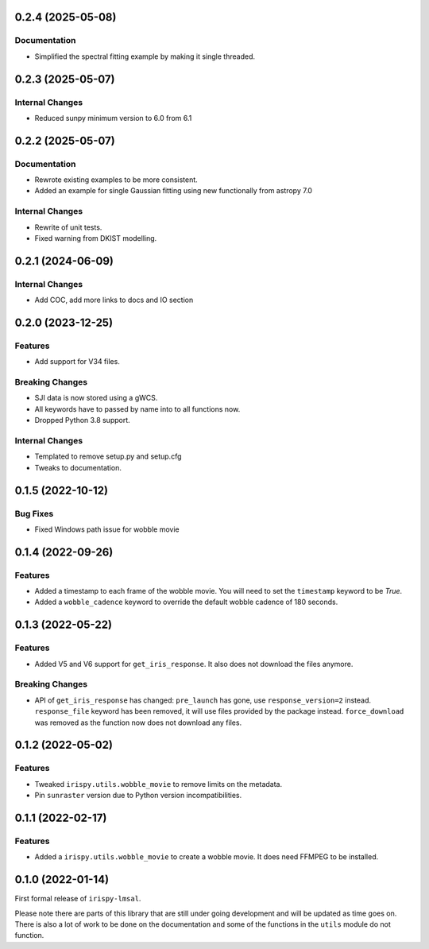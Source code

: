 0.2.4 (2025-05-08)
==================

Documentation
-------------

- Simplified the spectral fitting example by making it single threaded.


0.2.3 (2025-05-07)
==================

Internal Changes
----------------

- Reduced sunpy minimum version to 6.0 from 6.1

0.2.2 (2025-05-07)
==================

Documentation
-------------

- Rewrote existing examples to be more consistent.
- Added an example for single Gaussian fitting using new functionally from astropy 7.0

Internal Changes
----------------

- Rewrite of unit tests.
- Fixed warning from DKIST modelling.

0.2.1 (2024-06-09)
==================

Internal Changes
----------------

- Add COC, add more links to docs and IO section

0.2.0 (2023-12-25)
==================

Features
--------

- Add support for V34 files.

Breaking Changes
----------------

- SJI data is now stored using a gWCS.
- All keywords have to passed by name into to all functions now.
- Dropped Python 3.8 support.

Internal Changes
----------------

- Templated to remove setup.py and setup.cfg
- Tweaks to documentation.

0.1.5 (2022-10-12)
==================

Bug Fixes
---------

- Fixed Windows path issue for wobble movie

0.1.4 (2022-09-26)
==================

Features
--------

- Added a timestamp to each frame of the wobble movie.
  You will need to set the ``timestamp`` keyword to be `True`.
- Added a ``wobble_cadence`` keyword to override the default wobble cadence of 180 seconds.

0.1.3 (2022-05-22)
==================

Features
--------

- Added V5 and V6 support for ``get_iris_response``. It also does not download the files anymore.

Breaking Changes
----------------

- API of ``get_iris_response`` has changed:
  ``pre_launch`` has gone, use ``response_version=2`` instead.
  ``response_file`` keyword has been removed, it will use files provided by the package instead.
  ``force_download`` was removed as the function now does not download any files.

0.1.2 (2022-05-02)
==================

Features
--------

- Tweaked ``irispy.utils.wobble_movie`` to remove limits on the metadata.
- Pin ``sunraster`` version due to Python version incompatibilities.

0.1.1 (2022-02-17)
==================

Features
--------

- Added a ``irispy.utils.wobble_movie`` to create a wobble movie. It does need FFMPEG to be installed.

0.1.0 (2022-01-14)
==================

First formal release of ``irispy-lmsal``.

Please note there are parts of this library that are still under going development and will be updated as time
goes on.
There is also a lot of work to be done on the documentation and some of the functions in the ``utils`` module
do not function.
